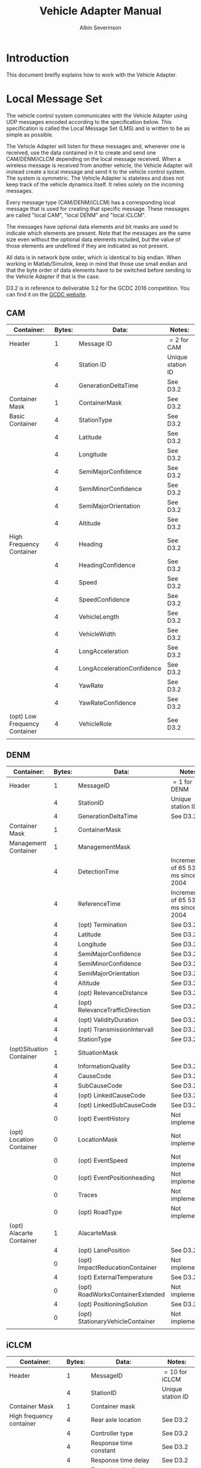 #+author: Albin Severinson
#+title: Vehicle Adapter Manual

* Introduction
This document breifly explains how to work with the Vehicle Adapter.

* Local Message Set
The vehicle control system communicates with the Vehicle Adapter using
UDP messages encoded according to the specification below. This
specification is called the Local Message Set (LMS) and is written to
be as simple as possible.

The Vehicle Adapter will listen for these messages and, whenever one is
received, use the data contained in it to create and send one
CAM/DENM/iCLCM depending on the local message received. When a
wireless message is received from another vehicle, the Vehicle Adapter
will instead create a local message and send it to the vehicle control
system. The system is symmetric. The Vehicle Adapter is stateless and
does not keep track of the vehicle dynamics itself. It relies solely
on the incoming messages.

Every message type (CAM/DENM/iCLCM) has a corresponding local message
that is used for creating that specific message. These messages are
called "local CAM", "local DENM" and "local iCLCM".

The messages have optional data elements and bit masks are used to
indicate which elements are present. Note that the messages are the
same size even without the optional data elements included, but the
value of those elements are undefined if they are indicated as not
present.

All data is in network byte order, which is identical to big endian.
When working in Matlab/Simulink, keep in mind that those use small
endian and that the byte order of data elements have to be switched
before sending to the Vehicle Adapter if that is the case.

D3.2 is in reference to deliverable 3.2 for the GCDC 2016 competition.
You can find it on the
[[http://gcdc.net/en/teams/rules-and-technology][GCDC website]].

** CAM
| Container:                    | Bytes: | Data:                      | Notes:            |
|-------------------------------+--------+----------------------------+-------------------|
| Header                        |      1 | Message ID                 | $=2$ for CAM      |
|                               |      4 | Station ID                 | Unique station ID |
|                               |      4 | GenerationDeltaTime        | See D3.2          |
|-------------------------------+--------+----------------------------+-------------------|
| Container Mask                |      1 | ContainerMask              | See D3.2          |
|-------------------------------+--------+----------------------------+-------------------|
| Basic Container               |      4 | StationType                | See D3.2          |
|                               |      4 | Latitude                   | See D3.2          |
|                               |      4 | Longitude                  | See D3.2          |
|                               |      4 | SemiMajorConfidence        | See D3.2          |
|                               |      4 | SemiMinorConfidence        | See D3.2          |
|                               |      4 | SemiMajorOrientation       | See D3.2          |
|                               |      4 | Altitude                   | See D3.2          |
|-------------------------------+--------+----------------------------+-------------------|
| High Frequency Container      |      4 | Heading                    | See D3.2          |
|                               |      4 | HeadingConfidence          | See D3.2          |
|                               |      4 | Speed                      | See D3.2          |
|                               |      4 | SpeedConfidence            | See D3.2          |
|                               |      4 | VehicleLength              | See D3.2          |
|                               |      4 | VehicleWidth               | See D3.2          |
|                               |      4 | LongAcceleration           | See D3.2          |
|                               |      4 | LongAccelerationConfidence | See D3.2          |
|                               |      4 | YawRate                    | See D3.2          |
|                               |      4 | YawRateConfidence          | See D3.2          |
|-------------------------------+--------+----------------------------+-------------------|
| (opt) Low Frequency Container |      4 | VehicleRole                | See D3.2          |
|                               |        |                            |                   |


** DENM
| Container:               | Bytes: | Data:                            | Notes:                             |
|--------------------------+--------+----------------------------------+------------------------------------|
| Header                   |      1 | MessageID                        | $=1$ for DENM                      |
|                          |      4 | StationID                        | Unique station ID                  |
|                          |      4 | GenerationDeltaTime              | See D3.2                           |
|--------------------------+--------+----------------------------------+------------------------------------|
| Container Mask           |      1 | ContainerMask                    |                                    |
|--------------------------+--------+----------------------------------+------------------------------------|
| Management Container     |      1 | ManagementMask                   |                                    |
|                          |      4 | DetectionTime                    | Increments of 65 536 ms since 2004 |
|                          |      4 | ReferenceTime                    | Increments of 65 536 ms since 2004 |
|                          |      4 | (opt) Termination                | See D3.2                           |
|                          |      4 | Latitude                         | See D3.2                           |
|                          |      4 | Longitude                        | See D3.2                           |
|                          |      4 | SemiMajorConfidence              | See D3.2                           |
|                          |      4 | SemiMinorConfidence              | See D3.2                           |
|                          |      4 | SemiMajorOrientation             | See D3.2                           |
|                          |      4 | Altitude                         | See D3.2                           |
|                          |      4 | (opt) RelevanceDistance          | See D3.2                           |
|                          |      4 | (opt) RelevanceTrafficDirection  | See D3.2                           |
|                          |      4 | (opt) ValidityDuration           | See D3.2                           |
|                          |      4 | (opt) TransmissionIntervall      | See D3.2                           |
|                          |      4 | StationType                      | See D3.2                           |
|--------------------------+--------+----------------------------------+------------------------------------|
| (opt)Situation Container |      1 | SituationMask                    |                                    |
|                          |      4 | InformationQuality               | See D3.2                           |
|                          |      4 | CauseCode                        | See D3.2                           |
|                          |      4 | SubCauseCode                     | See D3.2                           |
|                          |      4 | (opt) LinkedCauseCode            | See D3.2                           |
|                          |      4 | (opt) LinkedSubCauseCode         | See D3.2                           |
|                          |      0 | (opt) EventHistory               | Not implemented                    |
|--------------------------+--------+----------------------------------+------------------------------------|
| (opt) Location Container |      0 | LocationMask                     | Not implemented                    |
|                          |      0 | (opt) EventSpeed                 | Not implemented                    |
|                          |      0 | (opt) EventPositionheading       | Not implemented                    |
|                          |      0 | Traces                           | Not implemented                    |
|                          |      0 | (opt) RoadType                   | Not implemented                    |
|--------------------------+--------+----------------------------------+------------------------------------|
| (opt) Alacarte Container |      1 | AlacarteMask                     |                                    |
|                          |      4 | (opt) LanePosition               | See D3.2                           |
|                          |      0 | (opt) ImpactReducationContainer  | Not implemented                    |
|                          |      4 | (opt) ExternalTemperature        | See D3.2                           |
|                          |      0 | (opt) RoadWorksContainerExtended | Not implemented                    |
|                          |      4 | (opt) PositioningSolution        | See D3.2                           |
|                          |      0 | (opt) StationaryVehicleContainer | Not implemented                    |
|                          |        |                                  |                                    |

** iCLCM
| Container:                    | Bytes: | Data:                            | Notes:            |
|-------------------------------+--------+----------------------------------+-------------------|
| Header                        |      1 | MessageID                        | $=10$ for iCLCM   |
|                               |      4 | StationID                        | Unique station ID |
|-------------------------------+--------+----------------------------------+-------------------|
| Container Mask                |      1 | Container mask                   |                   |
|-------------------------------+--------+----------------------------------+-------------------|
| High frequency container      |      4 | Rear axle location               | See D3.2          |
|                               |      4 | Controller type                  | See D3.2          |
|                               |      4 | Response time constant           | See D3.2          |
|                               |      4 | Response time delay              | See D3.2          |
|                               |      4 | Target longitudinal acceleration | See D3.2          |
|                               |      4 | Time headway                     | See D3.2          |
|                               |      4 | Cruise speed                     | See D3.2          |
|-------------------------------+--------+----------------------------------+-------------------|
| (opt) Low frequency container |      1 | Low frequency mask               |                   |
|                               |      4 | (opt) Participants ready         | See D3.2          |
|                               |      4 | (opt) Start platoon              | See D3.2          |
|                               |      4 | (opt) End-of-scenario            | See D3.2          |
|-------------------------------+--------+----------------------------------+-------------------|
| MIO                           |      4 | Mio ID                           | See D3.2          |
|                               |      4 | Mio Range                        | See D3.2          |
|                               |      4 | Mio Bearing                      | See D3.2          |
|                               |      4 | Mio Range rate                   | See D3.2          |
|-------------------------------+--------+----------------------------------+-------------------|
| Lane                          |      4 | Lane                             | See D3.2          |
|-------------------------------+--------+----------------------------------+-------------------|
| Pair ID                       |      4 | Forward ID                       | See D3.2          |
|                               |      4 | Backward ID                      | See D3.2          |
|                               |      4 | Acknowledgement flag             | See D3.2          |
|-------------------------------+--------+----------------------------------+-------------------|
| Merge                         |      4 | Merge request                    | See D3.2          |
|                               |      4 | Safe-to-merge                    | See D3.2          |
|                               |      4 | Flag                             | See D3.2          |
|                               |      4 | Flag tail                        | See D3.2          |
|                               |      4 | Flag head                        | See D3.2          |
|-------------------------------+--------+----------------------------------+-------------------|
| Intersection                  |      4 | Platoon ID                       | See D3.2          |
|                               |      4 | Distance travelled in CZ         | See D3.2          |
|                               |      4 | Intention                        | See D3.2          |
|                               |      4 | Counter                          | See D3.2          |
|                               |        |                                  |                   |

** Development Message Set
We've had requests for creating a message set that allows sending
arbitrary data between stations for cases when you need to send
specific data not covered by the CAM/DENM/iCLCM but don't want to
develop an entirely new message set. This would potentially be very
useful for development, but it's not something we're currently working
on. If this is something you need, send an email to
albin@severinson.org or start a discussion on Github.


* License and Copyright
The Vehicle Adapter is written by Albin Severinson and is licensed
under the business friendly Apache-2.0 license. 
